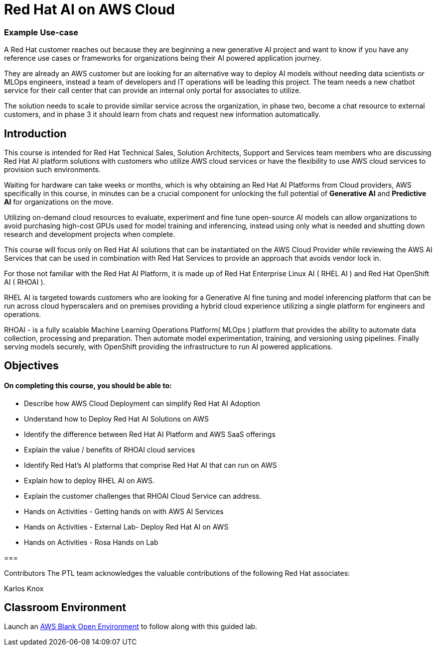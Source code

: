 = Red Hat AI on AWS Cloud
:navtitle: Home

=== Example Use-case

A Red Hat customer reaches out because they are beginning a new generative AI project and want to know if you have any reference use cases or frameworks for organizations being their AI powered application journey. 

They are already an AWS customer but are looking for an alternative way to deploy AI models without needing data scientists or MLOps engineers, instead a team of developers and IT operations will be leading this project.   The team needs a new chatbot service for their call center that can provide an internal only portal for associates to utilize.

The solution needs to scale to provide similar service across the organization, in phase two, become a chat resource to external customers, and in phase 3 it should learn from chats and request new information automatically. 


== Introduction

This course is intended for Red Hat Technical Sales, Solution Architects, Support and Services team members who are discussing Red Hat AI platform solutions with customers who utilize AWS cloud services or have the flexibility to use AWS cloud services to provision such environments.

Waiting for hardware can take weeks or months, which is why obtaining an Red Hat AI Platforms from Cloud providers, AWS specifically in this course, in minutes can be a crucial component for unlocking the full potential of *Generative AI* and *Predictive AI* for organizations on the move.

Utilizing on-demand cloud resources to evaluate, experiment and fine tune open-source  AI models can allow organizations to avoid purchasing high-cost GPUs used for model training and inferencing, instead using only what is needed and shutting down research and development projects when complete.

This course will focus only on Red Hat AI solutions that can be instantiated on the AWS Cloud Provider while reviewing the AWS AI Services that can be used in combination with Red Hat Services to provide an approach that avoids vendor lock in.

For those not familiar with the Red Hat AI Platform, it  is made up of Red Hat Enterprise Linux AI ( RHEL AI ) and Red Hat OpenShift AI ( RHOAI ).

RHEL AI is targeted towards customers who are looking for a Generative AI fine tuning and model inferencing platform that can be run across cloud hyperscalers and on premises providing a hybrid cloud experience utilizing a single platform for engineers and operations.

RHOAI - is a fully scalable Machine Learning Operations Platform( MLOps ) platform that provides the ability to automate data collection, processing and preparation. Then automate model experimentation, training, and versioning using pipelines. Finally serving models securely, with OpenShift providing the infrastructure to run AI powered applications.


== Objectives

==== On completing this course, you should be able to:

  * Describe how AWS Cloud Deployment can simplify Red Hat AI Adoption
  * Understand how to Deploy Red Hat AI Solutions on AWS
  * Identify the difference between Red Hat AI Platform and AWS SaaS offerings
  * Explain the value / benefits of RHOAI cloud services
  * Identify Red Hat’s AI platforms that comprise Red Hat AI that can run on AWS
  * Explain how to deploy RHEL AI on AWS. 
  * Explain the customer challenges that RHOAI Cloud Service can address.
  * Hands on Activities - Getting hands on with AWS AI Services
  * Hands on Activities - External Lab- Deploy Red Hat AI on AWS
  * Hands on Activities - Rosa Hands on Lab

=== 

Contributors
The PTL team acknowledges the valuable contributions of the following Red Hat associates:

Karlos Knox

== Classroom Environment

Launch an https://demo.redhat.com/catalog?search=AWS+Blank+Open+Environment&item=babylon-catalog-prod%2Fsandboxes-gpte.sandbox-open.prod[AWS Blank Open Environment, window=blank] to follow along with this guided lab.


